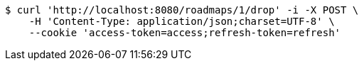 [source,bash]
----
$ curl 'http://localhost:8080/roadmaps/1/drop' -i -X POST \
    -H 'Content-Type: application/json;charset=UTF-8' \
    --cookie 'access-token=access;refresh-token=refresh'
----